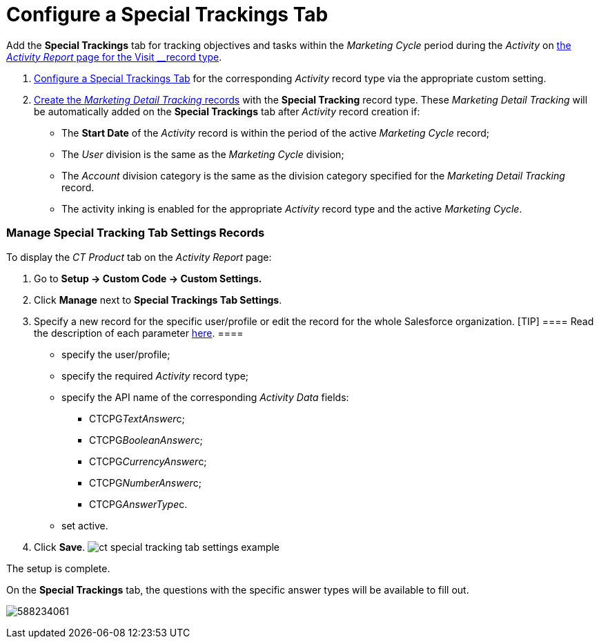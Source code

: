 = Configure a Special Trackings Tab

Add the *Special Trackings* tab for tracking objectives and tasks within
the _Marketing Cycle_ period during the _Activity_ on
xref:activity-report-management#h2__1515393312[the _Activity
Report_ page for the __Visit __record type].

. xref:admin-guide/activity-report-management/configure-a-special-trackings-tab#h2_1832965105[Configure a
Special Trackings Tab] for the corresponding _Activity_ record type via
the appropriate custom setting.
. xref:admin-guide/targeting-and-marketing-cycles-management/create-a-new-record-of-marketing-detail-tracking[Create the
_Marketing Detail Tracking_ records] with the *Special Tracking* record
type. These __Marketing Detail Tracking __will be automatically added on
the *Special Trackings* tab after _Activity_ record creation if:
* The *Start Date* of the _Activity_ record is within the period of the
active _Marketing Cycle_ record;
* The _User_ division is the same as the _Marketing Cycle_ division;
* The _Account_ division category is the same as the division category
specified for the _Marketing Detail Tracking_ record.
* The activity inking is enabled for the appropriate _Activity_ record
type and the active _Marketing Cycle_.

[[h2_1832965105]]
=== Manage Special Tracking Tab Settings Records

To display the _CT Product_ tab on the _Activity Report_ page:

. Go to *Setup → Custom Code → Custom Settings.*
. Click *Manage* next to *Special Trackings Tab Settings*.
. Specify a new record for the specific user/profile or edit the record
for the whole Salesforce organization.
[TIP] ==== Read the description of each parameter
xref:special-tracking-tab-settings[here]. ====
* specify the user/profile;
* specify the required _Activity_ record type;
* specify the API name of the corresponding _Activity Data_ fields:
** CTCPG__TextAnswer__c;
** CTCPG__BooleanAnswer__c;
** CTCPG__CurrencyAnswer__c;
** CTCPG__NumberAnswer__c;
** CTCPG__AnswerType__c.
* set active.
. ​Click *Save*.
image:ct-special-tracking-tab-settings-example.png[]



The setup is complete.



On the *Special Trackings* tab, the questions with the specific answer
types will be available to fill out.


[.confluence-embedded-file-wrapper .confluence-embedded-manual-size]#image:588234061.png[]#

